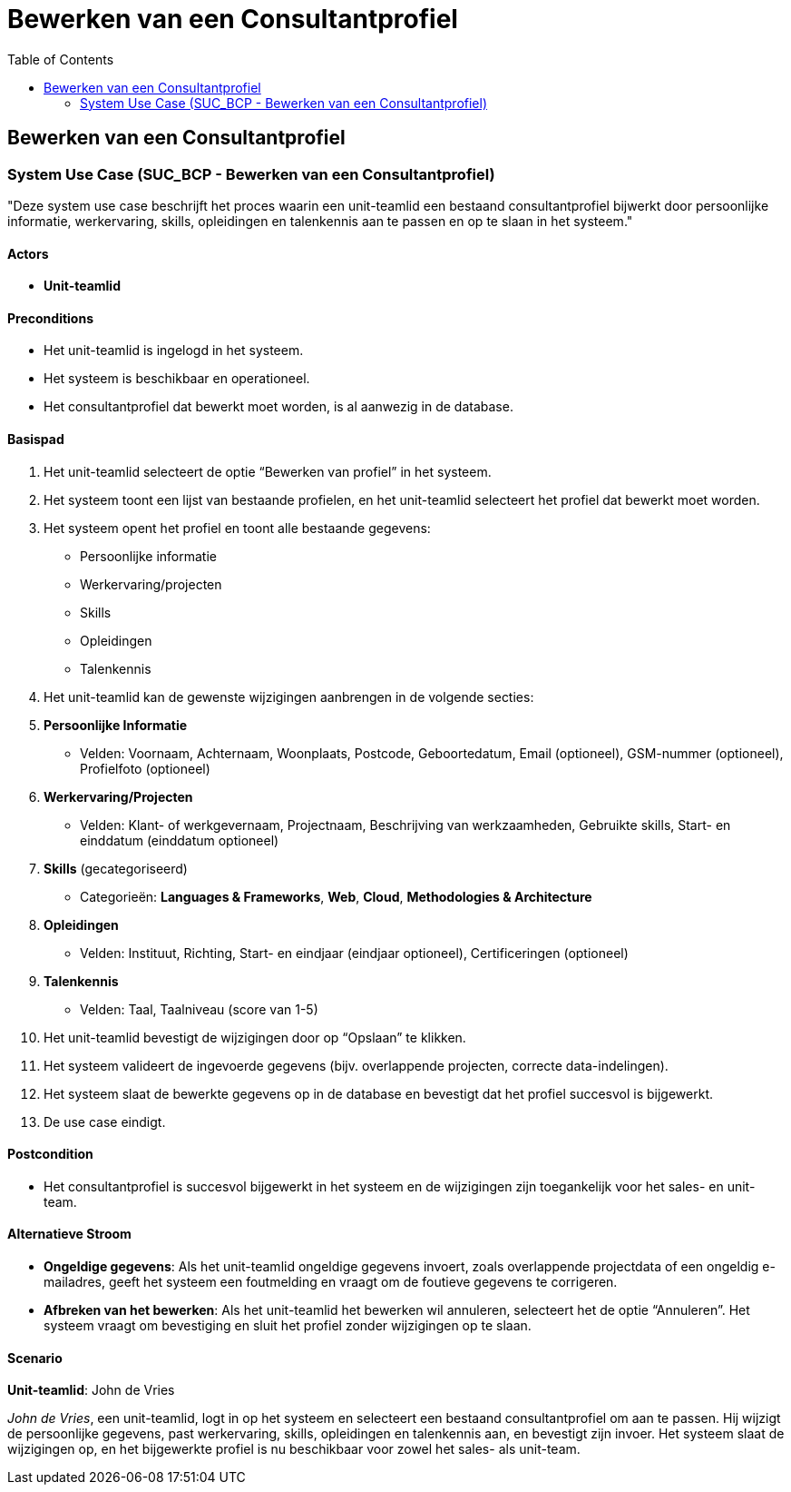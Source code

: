 = Bewerken van een Consultantprofiel
:toc: auto

== Bewerken van een Consultantprofiel
=== System Use Case (SUC_BCP - Bewerken van een Consultantprofiel)

"Deze system use case beschrijft het proces waarin een unit-teamlid een bestaand consultantprofiel bijwerkt door persoonlijke informatie, werkervaring, skills, opleidingen en talenkennis aan te passen en op te slaan in het systeem."

==== Actors
* *Unit-teamlid*

==== Preconditions
- Het unit-teamlid is ingelogd in het systeem.
- Het systeem is beschikbaar en operationeel.
- Het consultantprofiel dat bewerkt moet worden, is al aanwezig in de database.

==== Basispad
. Het unit-teamlid selecteert de optie “Bewerken van profiel” in het systeem.
. Het systeem toont een lijst van bestaande profielen, en het unit-teamlid selecteert het profiel dat bewerkt moet worden.
. Het systeem opent het profiel en toont alle bestaande gegevens:
    - Persoonlijke informatie
    - Werkervaring/projecten
    - Skills
    - Opleidingen
    - Talenkennis
. Het unit-teamlid kan de gewenste wijzigingen aanbrengen in de volgende secties:
    . **Persoonlijke Informatie**
       - Velden: Voornaam, Achternaam, Woonplaats, Postcode, Geboortedatum, Email (optioneel), GSM-nummer (optioneel), Profielfoto (optioneel)
    . **Werkervaring/Projecten**
       - Velden: Klant- of werkgevernaam, Projectnaam, Beschrijving van werkzaamheden, Gebruikte skills, Start- en einddatum (einddatum optioneel)
    . **Skills** (gecategoriseerd)
       - Categorieën: *Languages & Frameworks*, *Web*, *Cloud*, *Methodologies & Architecture*
    . **Opleidingen**
       - Velden: Instituut, Richting, Start- en eindjaar (eindjaar optioneel), Certificeringen (optioneel)
    . **Talenkennis**
       - Velden: Taal, Taalniveau (score van 1-5)
. Het unit-teamlid bevestigt de wijzigingen door op “Opslaan” te klikken.
. Het systeem valideert de ingevoerde gegevens (bijv. overlappende projecten, correcte data-indelingen).
. Het systeem slaat de bewerkte gegevens op in de database en bevestigt dat het profiel succesvol is bijgewerkt.
. De use case eindigt.

==== Postcondition
- Het consultantprofiel is succesvol bijgewerkt in het systeem en de wijzigingen zijn toegankelijk voor het sales- en unit-team.

==== Alternatieve Stroom
- *Ongeldige gegevens*: Als het unit-teamlid ongeldige gegevens invoert, zoals overlappende projectdata of een ongeldig e-mailadres, geeft het systeem een foutmelding en vraagt om de foutieve gegevens te corrigeren.
- *Afbreken van het bewerken*: Als het unit-teamlid het bewerken wil annuleren, selecteert het de optie “Annuleren”. Het systeem vraagt om bevestiging en sluit het profiel zonder wijzigingen op te slaan.

==== Scenario
*Unit-teamlid*: John de Vries

_John de Vries_, een unit-teamlid, logt in op het systeem en selecteert een bestaand consultantprofiel om aan te passen. Hij wijzigt de persoonlijke gegevens, past werkervaring, skills, opleidingen en talenkennis aan, en bevestigt zijn invoer. Het systeem slaat de wijzigingen op, en het bijgewerkte profiel is nu beschikbaar voor zowel het sales- als unit-team.
